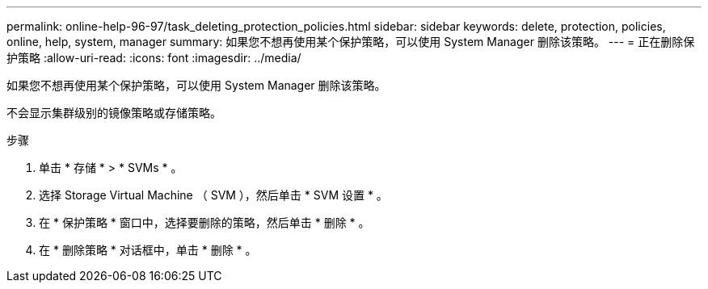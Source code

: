 ---
permalink: online-help-96-97/task_deleting_protection_policies.html 
sidebar: sidebar 
keywords: delete, protection, policies, online, help, system, manager 
summary: 如果您不想再使用某个保护策略，可以使用 System Manager 删除该策略。 
---
= 正在删除保护策略
:allow-uri-read: 
:icons: font
:imagesdir: ../media/


[role="lead"]
如果您不想再使用某个保护策略，可以使用 System Manager 删除该策略。

不会显示集群级别的镜像策略或存储策略。

.步骤
. 单击 * 存储 * > * SVMs * 。
. 选择 Storage Virtual Machine （ SVM ），然后单击 * SVM 设置 * 。
. 在 * 保护策略 * 窗口中，选择要删除的策略，然后单击 * 删除 * 。
. 在 * 删除策略 * 对话框中，单击 * 删除 * 。

